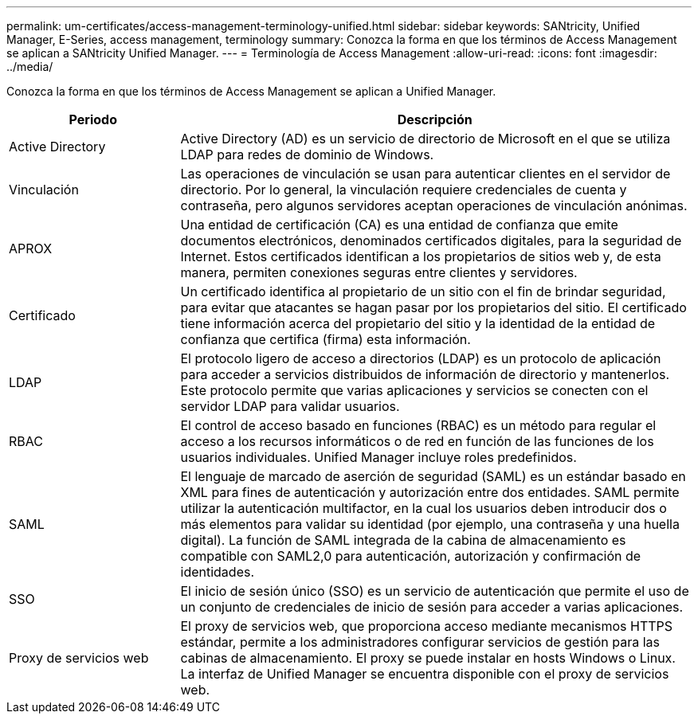 ---
permalink: um-certificates/access-management-terminology-unified.html 
sidebar: sidebar 
keywords: SANtricity, Unified Manager, E-Series, access management, terminology 
summary: Conozca la forma en que los términos de Access Management se aplican a SANtricity Unified Manager. 
---
= Terminología de Access Management
:allow-uri-read: 
:icons: font
:imagesdir: ../media/


[role="lead"]
Conozca la forma en que los términos de Access Management se aplican a Unified Manager.

[cols="25h,~"]
|===
| Periodo | Descripción 


 a| 
Active Directory
 a| 
Active Directory (AD) es un servicio de directorio de Microsoft en el que se utiliza LDAP para redes de dominio de Windows.



 a| 
Vinculación
 a| 
Las operaciones de vinculación se usan para autenticar clientes en el servidor de directorio. Por lo general, la vinculación requiere credenciales de cuenta y contraseña, pero algunos servidores aceptan operaciones de vinculación anónimas.



 a| 
APROX
 a| 
Una entidad de certificación (CA) es una entidad de confianza que emite documentos electrónicos, denominados certificados digitales, para la seguridad de Internet. Estos certificados identifican a los propietarios de sitios web y, de esta manera, permiten conexiones seguras entre clientes y servidores.



 a| 
Certificado
 a| 
Un certificado identifica al propietario de un sitio con el fin de brindar seguridad, para evitar que atacantes se hagan pasar por los propietarios del sitio. El certificado tiene información acerca del propietario del sitio y la identidad de la entidad de confianza que certifica (firma) esta información.



 a| 
LDAP
 a| 
El protocolo ligero de acceso a directorios (LDAP) es un protocolo de aplicación para acceder a servicios distribuidos de información de directorio y mantenerlos. Este protocolo permite que varias aplicaciones y servicios se conecten con el servidor LDAP para validar usuarios.



 a| 
RBAC
 a| 
El control de acceso basado en funciones (RBAC) es un método para regular el acceso a los recursos informáticos o de red en función de las funciones de los usuarios individuales. Unified Manager incluye roles predefinidos.



 a| 
SAML
 a| 
El lenguaje de marcado de aserción de seguridad (SAML) es un estándar basado en XML para fines de autenticación y autorización entre dos entidades. SAML permite utilizar la autenticación multifactor, en la cual los usuarios deben introducir dos o más elementos para validar su identidad (por ejemplo, una contraseña y una huella digital). La función de SAML integrada de la cabina de almacenamiento es compatible con SAML2,0 para autenticación, autorización y confirmación de identidades.



 a| 
SSO
 a| 
El inicio de sesión único (SSO) es un servicio de autenticación que permite el uso de un conjunto de credenciales de inicio de sesión para acceder a varias aplicaciones.



 a| 
Proxy de servicios web
 a| 
El proxy de servicios web, que proporciona acceso mediante mecanismos HTTPS estándar, permite a los administradores configurar servicios de gestión para las cabinas de almacenamiento. El proxy se puede instalar en hosts Windows o Linux. La interfaz de Unified Manager se encuentra disponible con el proxy de servicios web.

|===